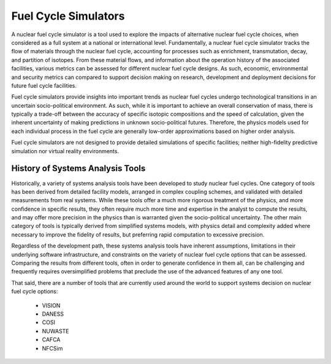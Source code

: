 .. 

Fuel Cycle Simulators
---------------------

A nuclear fuel cycle simulator is a tool used to explore the impacts
of alternative nuclear fuel cycle choices, when considered as a full
system at a national or international level.  Fundamentally, a nuclear
fuel cycle simulator tracks the flow of materials through the nuclear
fuel cycle, accounting for processes such as enrichment,
transmutation, decay, and partition of isotopes.  From these material
flows, and information about the operation history of the associated
facilities, various metrics can be assessed for different nuclear fuel
cycle designs.  As such, economic, environmental and security metrics
can compared to support decision making on research, development and
deployment decisions for future fuel cycle facilities.

Fuel cycle simulators provide insights into important trends as
nuclear fuel cycles undergo technological transitions in an uncertain
socio-political environment.  As such, while it is important to
achieve an overall conservation of mass, there is typically a
trade-off between the accuracy of specific isotopic compositions and
the speed of calculation, given the inherent uncertainty of making
predictions in unknown socio-political futures.  Therefore, the
physics models used for each individual process in the fuel cycle are
generally low-order approximations based on higher order analysis.

Fuel cycle simulators are not designed to provide detailed simulations
of specific facilities; neither high-fidelity predictive simulation nor
virtual reality environments.

History of Systems Analysis Tools
+++++++++++++++++++++++++++++++++++

Historically, a variety of systems analysis tools have been developed
to study nuclear fuel cycles.  One category of tools has been derived
from detailed facility models, arranged in complex coupling schemes,
and validated with detailed measurements from real systems.  While
these tools offer a much more rigorous treatment of the physics, and
more confidence in specific results, they often require much more time
and expertise in the analyst to compute the results, and may offer
more precision in the physics than is warranted given the
socio-political uncertainty.  The other main category of tools is
typically derived from simplified systems models, with physics detail
and complexity added where necessary to improve the fidelity of
results, but preferring rapid computation to excessive precision.

Regardless of the development path, these systems analysis tools have
inherent assumptions, limitations in their underlying software
infrastructure, and constraints on the variety of nuclear fuel cycle
options that can be assessed.  Comparing the results from different
tools, often in order to generate confidence in them all, can be
challenging and frequently requires oversimplified problems that
preclude the use of the advanced features of any one tool.

That said, there are a number of tools that are currently used around
the world to support systems decision on nuclear fuel cycle options:
   * VISION
   * DANESS
   * COSI
   * NUWASTE
   * CAFCA
   * NFCSim


